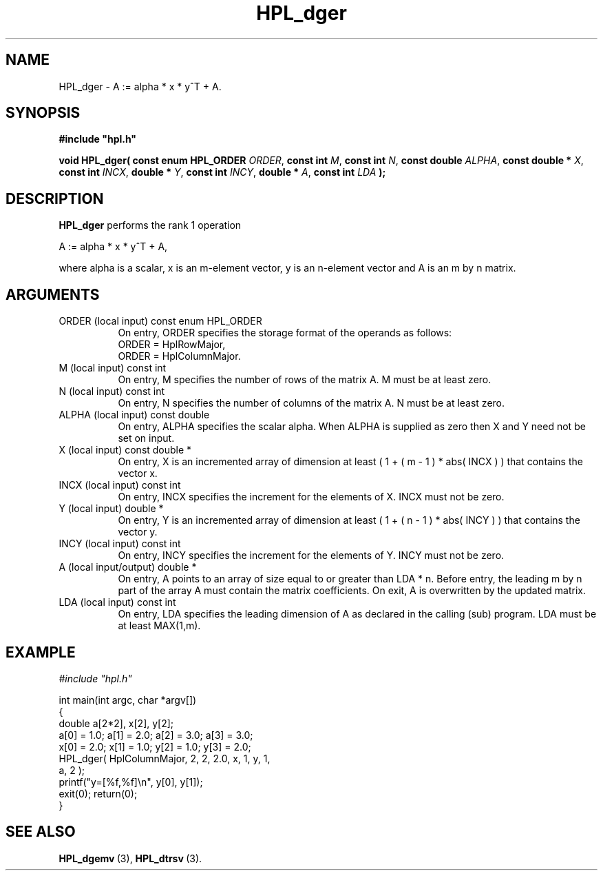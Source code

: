 .TH HPL_dger 3 "October 26, 2012" "HPL 2.1" "HPL Library Functions"
.SH NAME
HPL_dger \- A := alpha * x * y^T + A.
.SH SYNOPSIS
\fB\&#include "hpl.h"\fR
 
\fB\&void\fR
\fB\&HPL_dger(\fR
\fB\&const enum HPL_ORDER\fR
\fI\&ORDER\fR,
\fB\&const int\fR
\fI\&M\fR,
\fB\&const int\fR
\fI\&N\fR,
\fB\&const double\fR
\fI\&ALPHA\fR,
\fB\&const double *\fR
\fI\&X\fR,
\fB\&const int\fR
\fI\&INCX\fR,
\fB\&double *\fR
\fI\&Y\fR,
\fB\&const int\fR
\fI\&INCY\fR,
\fB\&double *\fR
\fI\&A\fR,
\fB\&const int\fR
\fI\&LDA\fR
\fB\&);\fR
.SH DESCRIPTION
\fB\&HPL_dger\fR
performs the rank 1 operation
 
    A := alpha * x * y^T + A,
 
where alpha is a scalar,  x is an m-element vector, y is an n-element
vector and A is an m by n matrix.
.SH ARGUMENTS
.TP 8
ORDER   (local input)           const enum HPL_ORDER
On entry, ORDER  specifies the storage format of the operands
as follows:                                                  
   ORDER = HplRowMajor,                                      
   ORDER = HplColumnMajor.                                   
.TP 8
M       (local input)           const int
On entry,  M  specifies  the number of rows of  the matrix A.
M must be at least zero.
.TP 8
N       (local input)           const int
On entry, N  specifies the number of columns of the matrix A.
N must be at least zero.
.TP 8
ALPHA   (local input)           const double
On entry, ALPHA specifies the scalar alpha.   When  ALPHA  is
supplied as zero then  X and Y  need not be set on input.
.TP 8
X       (local input)           const double *
On entry,  X  is an incremented array of dimension  at  least
( 1 + ( m - 1 ) * abs( INCX ) )  that  contains the vector x.
.TP 8
INCX    (local input)           const int
On entry, INCX specifies the increment for the elements of X.
INCX must not be zero.
.TP 8
Y       (local input)           double *
On entry,  Y  is an incremented array of dimension  at  least
( 1 + ( n - 1 ) * abs( INCY ) )  that  contains the vector y.
.TP 8
INCY    (local input)           const int
On entry, INCY specifies the increment for the elements of Y.
INCY must not be zero.
.TP 8
A       (local input/output)    double *
On entry,  A  points  to an array of size equal to or greater
than LDA * n.  Before  entry, the leading m by n part  of the
array  A  must contain the matrix coefficients. On exit, A is
overwritten by the updated matrix.
.TP 8
LDA     (local input)           const int
On entry,  LDA  specifies  the  leading  dimension  of  A  as
declared  in  the  calling  (sub) program.  LDA  must  be  at
least MAX(1,m).
.SH EXAMPLE
\fI\&#include "hpl.h"\fR
 
int main(int argc, char *argv[])
.br
{
.br
   double a[2*2], x[2], y[2];
.br
   a[0] = 1.0; a[1] = 2.0; a[2] = 3.0; a[3] = 3.0;
.br
   x[0] = 2.0; x[1] = 1.0; y[2] = 1.0; y[3] = 2.0;
.br
   HPL_dger( HplColumnMajor, 2, 2, 2.0, x, 1, y, 1,
.br
             a, 2 );
.br
   printf("y=[%f,%f]\en", y[0], y[1]);
.br
   exit(0); return(0);
.br
}
.SH SEE ALSO
.BR HPL_dgemv \ (3),
.BR HPL_dtrsv \ (3).
